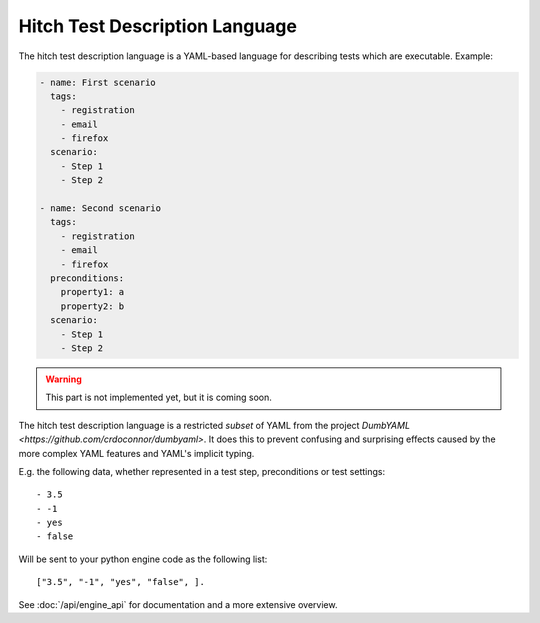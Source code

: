 Hitch Test Description Language
===============================

The hitch test description language is a YAML-based language for describing
tests which are executable. Example:

.. code-block:: yaml

  - name: First scenario
    tags:
      - registration
      - email
      - firefox
    scenario:
      - Step 1
      - Step 2

  - name: Second scenario
    tags:
      - registration
      - email
      - firefox
    preconditions:
      property1: a
      property2: b
    scenario:
      - Step 1
      - Step 2



.. warning::

    This part is not implemented yet, but it is coming soon.

The hitch test description language is a restricted *subset* of YAML from the
project `DumbYAML <https://github.com/crdoconnor/dumbyaml>`. It does this
to prevent confusing and surprising effects caused by the more complex YAML
features and YAML's implicit typing.

E.g. the following data, whether represented in a test step, preconditions or
test settings::

  - 3.5
  - -1
  - yes
  - false

Will be sent to your python engine code as the following list::

    ["3.5", "-1", "yes", "false", ].

See :doc:`/api/engine_api` for documentation and a more extensive overview.
